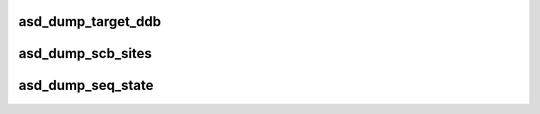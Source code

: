 .. -*- coding: utf-8; mode: rst -*-
.. src-file: drivers/scsi/aic94xx/aic94xx_dump.c

.. _`asd_dump_target_ddb`:

asd_dump_target_ddb
===================

.. c:function:: void asd_dump_target_ddb(struct asd_ha_struct *asd_ha, u16 site_no)

    - dump a CSEQ DDB site

    :param struct asd_ha_struct \*asd_ha:
        pointer to host adapter structure

    :param u16 site_no:
        site number of interest

.. _`asd_dump_scb_sites`:

asd_dump_scb_sites
==================

.. c:function:: void asd_dump_scb_sites(struct asd_ha_struct *asd_ha)

    - dump currently used CSEQ SCB sites

    :param struct asd_ha_struct \*asd_ha:
        pointer to host adapter struct

.. _`asd_dump_seq_state`:

asd_dump_seq_state
==================

.. c:function:: void asd_dump_seq_state(struct asd_ha_struct *asd_ha, u8 lseq_mask)

    - dump CSEQ and LSEQ states

    :param struct asd_ha_struct \*asd_ha:
        pointer to host adapter structure

    :param u8 lseq_mask:
        mask of LSEQs of interest

.. This file was automatic generated / don't edit.

